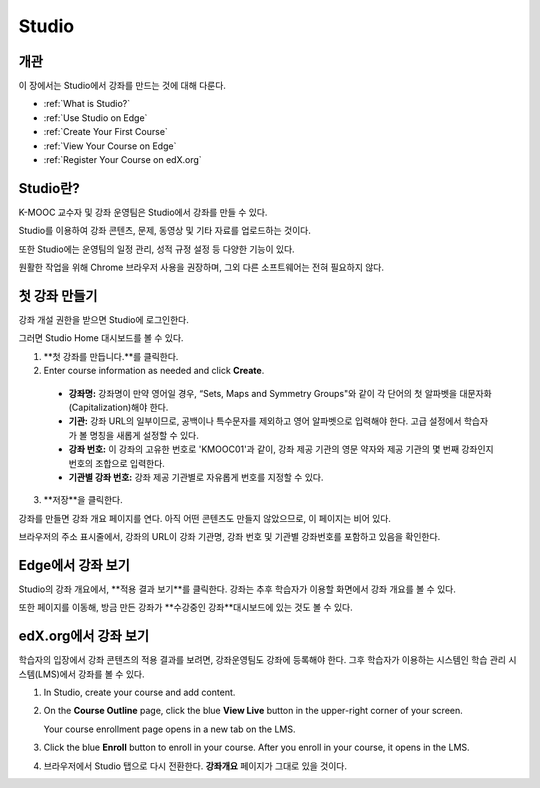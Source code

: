 .. _Getting Started with Studio:

###########################
Studio
###########################

***************
개관
***************

이 장에서는 Studio에서 강좌를 만드는 것에 대해 다룬다.

* :ref:`What is Studio?`
* :ref:`Use Studio on Edge`
* :ref:`Create Your First Course`
* :ref:`View Your Course on Edge`
* :ref:`Register Your Course on edX.org`



.. _What is Studio?:        
            
***************
Studio란?
***************

K-MOOC 교수자 및 강좌 운영팀은 Studio에서 강좌를 만들 수 있다. 

Studio를 이용하여 강좌 콘텐츠, 문제, 동영상 및 기타 자료를 업로드하는 것이다.

또한 Studio에는 운영팀의 일정 관리, 성적 규정 설정 등 다양한 기능이 있다.

원활한 작업을 위해 Chrome 브라우저 사용을 권장하며, 그외 다른 소프트웨어는 전혀 필요하지 않다.



.. _Create Your First Course:  
  
***************************
첫 강좌 만들기
***************************

강좌 개설 권한을 받으면 Studio에 로그인한다.

그러면 Studio Home 대시보드를 볼 수 있다.

.. image:: ../../../shared/building_and_running_chapters/Images/first_course.png
 :width: 600
 :alt: Image of the Studio home page where you create your first course

#. **첫 강좌를 만듭니다.**를 클릭한다.
#. Enter course information as needed and click **Create**.

  .. image:: ../../../shared/building_and_running_chapters/Images/new_course_info.png
   :width: 600
   :alt: Image of the Create New Course page

  .. 참고: 신규 강좌에 대한 정보는 신중하게 입력해야 한다. 이때 입력한 정보가 강좌 URL이 되는데, 강좌를 만든 후 URL을 변경하려면 도움말 사이트(http://help.edge.edx.org)를 통해 K-MOOC에 문의해야 하기 때문이다. 또한, 다음 영역에 65자 이하로 입력해야 한다.

  * **강좌명:** 강좌명이 만약 영어일 경우, “Sets, Maps and Symmetry Groups"와 같이 각 단어의 첫 알파벳을 대문자화(Capitalization)해야 한다.

  * **기관:** 강좌 URL의 일부이므로, 공백이나 특수문자를 제외하고 영어 알파벳으로 입력해야 한다. 고급 설정에서 학습자가 볼 명칭을 새롭게 설정할 수 있다.
   
  * **강좌 번호:** 이 강좌의 고유한 번호로 'KMOOC01'과 같이, 강좌 제공 기관의 영문 약자와 제공 기관의 몇 번째 강좌인지 번호의 조합으로 입력한다. 

  * **기관별 강좌 번호:** 강좌 제공 기관별로 자유롭게 번호를 지정할 수 있다.
   

3. **저장**을 클릭한다.

강좌를 만들면 강좌 개요 페이지를 연다. 아직 어떤 콘텐츠도 만들지 않았으므로, 이 페이지는 비어 있다. 

브라우저의 주소 표시줄에서, 강좌의 URL이 강좌 기관명, 강좌 번호 및 기관별 강좌번호를 포함하고 있음을 확인한다.


.. _View Your Course on Edge:
    
************************
Edge에서 강좌 보기
************************

Studio의 강좌 개요에서, **적용 결과 보기**를 클릭한다. 강좌는 추후 학습자가 이용할 화면에서 강좌 개요를 볼 수 있다.

또한 페이지를 이동해, 방금 만든 강좌가 **수강중인 강좌**대시보드에 있는 것도 볼 수 있다.

.. image:: ../../../shared/building_and_running_chapters/Images/new_course.png
 :width: 600
 :alt: Image of the Edge Dashboard


.. _Register Your Course on edx.org:

************************************
edX.org에서 강좌 보기
************************************

학습자의 입장에서 강좌 콘텐츠의 적용 결과를 보려면, 강좌운영팀도 강좌에 등록해야 한다. 그후 학습자가 이용하는 시스템인 학습 관리 시스템(LMS)에서 강좌를 볼 수 있다.

#. In Studio, create your course and add content.

#. On the **Course Outline** page, click the blue **View
   Live** button in the upper-right corner of your screen.

   Your course enrollment page opens in a new tab on the LMS.

#. Click the blue **Enroll** button to enroll in your course. After you enroll in your course, it opens in the LMS.

#. 브라우저에서 Studio 탭으로 다시 전환한다. **강좌개요** 페이지가 그대로 있을 것이다.
